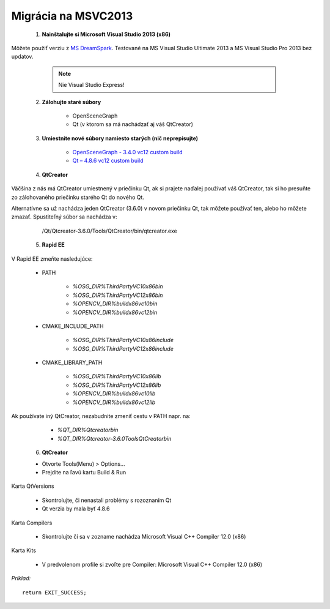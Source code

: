 Migrácia na MSVC2013
====================

 1. **Nainštalujte si Microsoft Visual Studio 2013 (x86)**

Môžete použiť verziu z `MS DreamSpark <https://www.dreamspark.com/>`_. Testované na MS Visual Studio Ultimate 2013 a MS Visual Studio Pro 2013 bez updatov.

	.. note:: Nie Visual Studio Express!

 2. **Zálohujte staré súbory**

	*   OpenSceneGraph
	*   Qt (v ktorom sa má nachádzať aj váš QtCreator)

 3. **Umiestnite nové súbory namiesto starých (nič neprepisujte)**

	*   `OpenSceneGraph - 3.4.0 vc12 custom build <https://drive.google.com/file/d/0B54yBSwttuiDblhwNWZqTW9ORVk/view?usp=sharing>`_
	*   `Qt – 4.8.6 vc12 custom build <https://drive.google.com/file/d/0B54yBSwttuiDNmtPbmxFQmcyTEk/view?usp=sharing>`_

 4. **QtCreator**

Väčšina z nás má QtCreator umiestnený v priečinku Qt, ak si prajete naďalej používať váš QtCreator, tak si ho presuňte zo zálohovaného priečinku starého Qt do nového Qt.

Alternatívne sa už nachádza jeden QtCreator (3.6.0) v novom priečinku Qt, tak môžete používať ten, alebo ho môžete zmazať. Spustiteľný súbor sa nachádza v:

	/Qt/Qtcreator-3.6.0/Tools/QtCreator/bin/qtcreator.exe

 5. **Rapid EE**

V Rapid EE zmeňte nasledujúce:

	* PATH
	
		*   *%OSG_DIR%\ThirdParty\VC10\x86\bin*
		*   *%OSG_DIR%\ThirdParty\VC12\x86\bin*
		*   *%OPENCV_DIR%\build\x86\vc10\bin*
		*   *%OPENCV_DIR%\build\x86\vc12\bin*

	* CMAKE_INCLUDE_PATH

		*   *%OSG_DIR%\ThirdParty\VC10\x86\include*
		*   *%OSG_DIR%\ThirdParty\VC12\x86\include*

	* CMAKE_LIBRARY_PATH

		*   *%OSG_DIR%\ThirdParty\VC10\x86\lib*
		*   *%OSG_DIR%\ThirdParty\VC12\x86\lib*
		*   *%OPENCV_DIR%\build\x86\vc10\lib*
		*   *%OPENCV_DIR%\build\x86\vc12\lib*

Ak používate iný QtCreator, nezabudnite zmeniť cestu v PATH napr. na:

		*   *%QT_DIR%\Qtcreator\bin*
		*   *%QT_DIR%\Qtcreator-3.6.0\Tools\QtCreator\bin*

 6. **QtCreator**

 *   Otvorte Tools(Menu) > Options...
 *   Prejdite na ľavú kartu Build & Run

Karta QtVersions

		*   Skontrolujte, či nenastali problémy s rozoznaním Qt
		*   Qt verzia by mala byť 4.8.6

Karta Compilers

		*   Skontrolujte či sa v zozname nachádza Microsoft Visual C++ Compiler 12.0 (x86)

Karta Kits

		*   V predvolenom profile si zvoľte pre Compiler: Microsoft Visual C++ Compiler 12.0 (x86)



*Príklad:*

|100000000000034F0000025165206D41_png|

::

	return EXIT_SUCCESS;


.. |100000000000034F0000025165206D41_png| image:: images/100000000000034F0000025165206D41.png